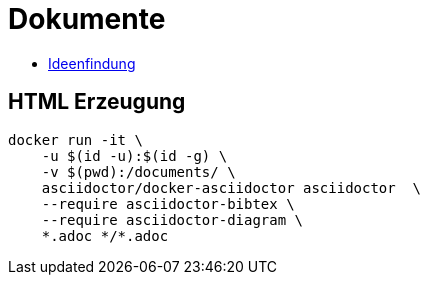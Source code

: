 = Dokumente

- xref:Ideenfindung/README.adoc[Ideenfindung]

== HTML Erzeugung

[source,bash]
----
docker run -it \
    -u $(id -u):$(id -g) \
    -v $(pwd):/documents/ \
    asciidoctor/docker-asciidoctor asciidoctor  \
    --require asciidoctor-bibtex \
    --require asciidoctor-diagram \
    *.adoc */*.adoc
----

